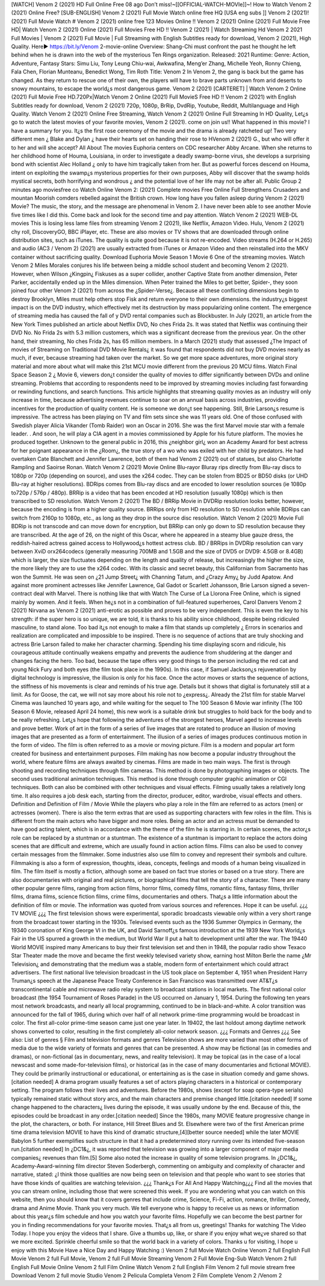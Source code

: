 [WATCH] Venom 2 (2021) HD Full Online Free 
08 ago Don’t miss!~[[OFFICIAL-WATCH-MOVIe]]~! How to Watch Venom 2 (2021) Online Free? [SUB-ENGLISH] Venom 2 (2021) Full Movie Watch online free HQ [USA eng subs ]] Venom 2 (2021)! (2021) Full Movie Watch # Venom 2 (2021) online free 123 Movies Online !! Venom 2 (2021) Online (2021) Full Movie Free HD| Watch Venom 2 (2021) Online (2021) Full Movies Free HD !! Venom 2 (2021) | Watch Streaming Hd Venom 2 2021 Full Movies | Venom 2 (2021) Full Movie | Full Streaming with English Subtitles ready for download, Venom 2 (2021), High Quality.
Here► https://bit.ly/Venom 2-movie-online
Overview: Shang-Chi must confront the past he thought he left behind when he is drawn into the web of the mysterious Ten 
Rings organization.
Released: 2021
Runtime:
Genre: Action, Adventure, Fantasy
Stars: Simu Liu, Tony Leung Chiu-wai, Awkwafina, Meng’er Zhang, Michelle Yeoh, Ronny Chieng, Fala Chen, Florian Munteanu, Benedict Wong, Tim Roth
Title: Venom 2
In Venom 2, the gang is back but the game has changed. As they return to rescue one of their own, the players will have to brave parts unknown from arid deserts to snowy mountains, to escape the world¿s most dangerous game. Venom 2 (2021) [CARTERET] | Watch Venom 2 Online (2021) Full Movie Free HD.720Px|Watch Venom 2 Online (2021) Full MovieS Free HD !! Venom 2 (2021) with English Subtitles ready for download, Venom 2 (2021) 720p, 1080p, BrRip, DvdRip, Youtube, Reddit, Multilanguage and High Quality.
Watch Venom 2 (2021) Online Free Streaming, Watch Venom 2 (2021) Online Full Streaming In HD Quality, Let¿s go to watch the latest movies of your favorite movies, Venom 2 (2021). come on join us!!
What happened in this movie?
I have a summary for you. It¿s the first rose ceremony of the movie and the drama is already ratcheted up! Two very different men ¿ Blake and Dylan ¿ have their hearts set on handing their rose to HVenom 2 (2021) G., but who will offer it to her and will she accept?
All About The movies
Euphoria centers on CDC researcher Abby Arcane. When she returns to her childhood home of Houma, Louisiana, in order to investigate a deadly swamp-borne virus, she develops a surprising bond with scientist Alec Holland ¿ only to have him tragically taken from her. But as powerful forces descend on Houma, intent on exploiting the swamp¿s mysterious properties for their own purposes, Abby will discover that the swamp holds mystical secrets, both horrifying and wondrous ¿ and the potential love of her life may not be after all.
Public Group
2 minutes ago
moviesfree co Watch Online Venom 2: (2021) Complete movies Free Online Full Strengthens Crusaders and mountan Moorish comders rebelled against the British crown.
How long have you fallen asleep during Venom 2 (2021) Movie? The music, the story, and the message are phenomenal in Venom 2. I have never been able to see another Movie five times like I did this. Come back and look for the second time and pay attention.
Watch Venom 2 (2021) WEB-DL movies This is losing less lame files from streaming Venom 2 (2021), like Netflix, Amazon Video. Hulu, Venom 2 (2021) chy roll, DiscoveryGO, BBC iPlayer, etc. These are also movies or TV shows that are downloaded through online distribution sites, such as iTunes.
The quality is quite good because it is not re-encoded. Video streams (H.264 or H.265) and audio (AC3 / Venom 2) (2021) are usually extracted from iTunes or Amazon Video and then reinstalled into the MKV container without sacrificing quality. Download Euphoria Movie Season 1 Movie 6 One of the streaming movies.
Watch Venom 2 Miles Morales conjures his life between being a middle school student and becoming Venom 2 (2021).
However, when Wilson ¿Kingpin¿ Fiskuses as a super collider, another Captive State from another dimension, Peter Parker, accidentally ended up in the Miles dimension. When Peter trained the Miles to get better, Spider-, they soon joined four other Venom 2 (2021) from across the ¿Spider-Verse¿. Because all these conflicting dimensions begin to destroy Brooklyn, Miles must help others stop Fisk and return everyone to their own dimensions. the industry¿s biggest impact is on the DVD industry, which effectively met its destruction by mass popularizing online content. The emergence of streaming media has caused the fall of y DVD rental companies such as Blockbuster. In July (2021), an article from the New York Times published an article about Netflix DVD, No ches Frida 2s. It was stated that Netflix was continuing their DVD No. No Frida 2s with 5.3 million customers, which was a significant decrease from the previous year. On the other hand, their streaming, No ches Frida 2s, has 65 million members. In a March (2021) study that assessed ¿The Impact of movies of Streaming on Traditional DVD Movie Rentals¿ it was found that respondents did not buy DVD movies nearly as much, if ever, because streaming had taken over the market. So we get more space adventures, more original story material and more about what will make this 21st MCU movie different from the previous 20 MCU films.
Watch Final Space Season 2 ¿ Movie 6, viewers don¿t consider the quality of movies to differ significantly between DVDs and online streaming. Problems that according to respondents need to be improved by streaming movies including fast forwarding or rewinding functions, and search functions. This article highlights that streaming quality movies as an industry will only increase in time, because advertising revenues continue to soar on an annual basis across industries, providing incentives for the production of quality content.
He is someone we don¿t see happening. Still, Brie Larson¿s resume is impressive. The actress has been playing on TV and film sets since she was 11 years old. One of those confused with Swedish player Alicia Vikander (Tomb Raider) won an Oscar in 2016. She was the first Marvel movie star with a female leader. . And soon, he will play a CIA agent in a movies commissioned by Apple for his future platform. The movies he produced together.
Unknown to the general public in 2016, this ¿neighbor girl¿ won an Academy Award for best actress for her poignant appearance in the ¿Room¿, the true story of a wo who was exiled with her child by predators. He had overtaken Cate Blanchett and Jennifer Lawrence, both of them had Venom 2 (2021) out of statues, but also Charlotte Rampling and Saoirse Ronan.
Watch Venom 2 (2021) Movie Online Blu-rayor Bluray rips directly from Blu-ray discs to 1080p or 720p (depending on source), and uses the x264 codec. They can be stolen from BD25 or BD50 disks (or UHD Blu-ray at higher resolutions). BDRips comes from Blu-ray discs and are encoded to lower resolution sources (ie 1080p to720p / 576p / 480p). BRRip is a video that has been encoded at HD resolution (usually 1080p) which is then transcribed to SD resolution. Watch Venom 2 (2021) The BD / BRRip Movie in DVDRip resolution looks better, however, because the encoding is from a higher quality source.
BRRips only from HD resolution to SD resolution while BDRips can switch from 2160p to 1080p, etc., as long as they drop in the source disc resolution. Watch Venom 2 (2021) Movie Full BDRip is not transcode and can move down for encryption, but BRRip can only go down to SD resolution because they are transcribed. At the age of 26, on the night of this Oscar, where he appeared in a steamy blue gauze dress, the reddish-haired actress gained access to Hollywood¿s hottest actress club. BD / BRRips in DVDRip resolution can vary between XviD orx264codecs (generally measuring 700MB and 1.5GB and the size of DVD5 or DVD9: 4.5GB or 8.4GB) which is larger, the size fluctuates depending on the length and quality of release, but increasingly the higher the size, the more likely they are to use the x264 codec.
With its classic and secret beauty, this Californian from Sacramento has won the Summit. He was seen on ¿21 Jump Street¿ with Channing Tatum, and ¿Crazy Amy¿ by Judd Apatow. And against more prominent actresses like Jennifer Lawrence, Gal Gadot or Scarlett Johansson, Brie Larson signed a seven-contract deal with Marvel.
There is nothing like that with Watch The Curse of La Llorona Free Online, which is signed mainly by women. And it feels. When he¿s not in a combination of full-featured superheroes, Carol Danvers Venom 2 (2021) Nirvana as Venom 2 (2021) anti-erotic as possible and proves to be very independent. This is even the key to his strength: if the super hero is so unique, we are told, it is thanks to his ability since childhood, despite being ridiculed masculine, to stand alone. Too bad it¿s not enough to make a film that stands up completely ¿ Errors in scenarios and realization are complicated and impossible to be inspired.
There is no sequence of actions that are truly shocking and actress Brie Larson failed to make her character charming. Spending his time displaying scorn and ridicule, his courageous attitude continually weakens empathy and prevents the audience from shuddering at the danger and changes facing the hero. Too bad, because the tape offers very good things to the person including the red cat and young Nick Fury and both eyes (the film took place in the 1990s). In this case, if Samuel Jackson¿s rejuvenation by digital technology is impressive, the illusion is only for his face. Once the actor moves or starts the sequence of actions, the stiffness of his movements is clear and reminds of his true age. Details but it shows that digital is fortunately still at a limit. As for Goose, the cat, we will not say more about his role not to ¿express¿. Already the 21st film for stable Marvel Cinema was launched 10 years ago, and while waiting for the sequel to The 100 Season 6 Movie war infinity (The 100 Season 6 Movie, released April 24 home), this new work is a suitable drink but struggles to hold back for the body and to be really refreshing. Let¿s hope that following the adventures of the strongest heroes, Marvel aged to increase levels and prove better.
Work of art in the form of a series of live images that are rotated to produce an illusion of moving images that are presented as a form of entertainment. The illusion of a series of images produces continuous motion in the form of video. The film is often referred to as a movie or moving picture. Film is a modern and popular art form created for business and entertainment purposes. Film making has now become a popular industry throughout the world, where feature films are always awaited by cinemas. Films are made in two main ways. The first is through shooting and recording techniques through film cameras. This method is done by photographing images or objects. The second uses traditional animation techniques. This method is done through computer graphic animation or CGI techniques. Both can also be combined with other techniques and visual effects. Filming usually takes a relatively long time. It also requires a job desk each, starting from the director, producer, editor, wardrobe, visual effects and others.
Definition and Definition of Film / Movie
While the players who play a role in the film are referred to as actors (men) or actresses (women). There is also the term extras that are used as supporting characters with few roles in the film. This is different from the main actors who have bigger and more roles. Being an actor and an actress must be demanded to have good acting talent, which is in accordance with the theme of the film he is starring in. In certain scenes, the actor¿s role can be replaced by a stuntman or a stuntman. The existence of a stuntman is important to replace the actors doing scenes that are difficult and extreme, which are usually found in action action films. Films can also be used to convey certain messages from the filmmaker. Some industries also use film to convey and represent their symbols and culture. Filmmaking is also a form of expression, thoughts, ideas, concepts, feelings and moods of a human being visualized in film. The film itself is mostly a fiction, although some are based on fact true stories or based on a true story.
There are also documentaries with original and real pictures, or biographical films that tell the story of a character. There are many other popular genre films, ranging from action films, horror films, comedy films, romantic films, fantasy films, thriller films, drama films, science fiction films, crime films, documentaries and others.
That¿s a little information about the definition of film or movie. The information was quoted from various sources and references. Hope it can be useful.
¿¿¿ TV MOVIE ¿¿¿
The first television shows were experimental, sporadic broadcasts viewable only within a very short range from the broadcast tower starting in the 1930s. Televised events such as the 1936 Summer Olympics in Germany, the 19340 coronation of King George VI in the UK, and David Sarnoff¿s famous introduction at the 1939 New York World¿s Fair in the US spurred a growth in the medium, but World War II put a halt to development until after the war. The 19440 World MOVIE inspired many Americans to buy their first television set and then in 1948, the popular radio show Texaco Star Theater made the move and became the first weekly televised variety show, earning host Milton Berle the name ¿Mr Television¿ and demonstrating that the medium was a stable, modern form of entertainment which could attract advertisers. The first national live television broadcast in the US took place on September 4, 1951 when President Harry Truman¿s speech at the Japanese Peace Treaty Conference in San Francisco was transmitted over AT&T¿s transcontinental cable and microwave radio relay system to broadcast stations in local markets.
The first national color broadcast (the 1954 Tournament of Roses Parade) in the US occurred on January 1, 1954. During the following ten years most network broadcasts, and nearly all local programming, continued to be in black-and-white. A color transition was announced for the fall of 1965, during which over half of all network prime-time programming would be broadcast in color. The first all-color prime-time season came just one year later. In 19402, the last holdout among daytime network shows converted to color, resulting in the first completely all-color network season.
¿¿¿ Formats and Genres ¿¿¿
See also: List of genres § Film and television formats and genres Television shows are more varied than most other forms of media due to the wide variety of formats and genres that can be presented. A show may be fictional (as in comedies and dramas), or non-fictional (as in documentary, news, and reality television). It may be topical (as in the case of a local newscast and some made-for-television films), or historical (as in the case of many documentaries and fictional MOVIE). They could be primarily instructional or educational, or entertaining as is the case in situation comedy and game shows.[citation needed]
A drama program usually features a set of actors playing characters in a historical or contemporary setting. The program follows their lives and adventures. Before the 1980s, shows (except for soap opera-type serials) typically remained static without story arcs, and the main characters and premise changed little.[citation needed] If some change happened to the characters¿ lives during the episode, it was usually undone by the end. Because of this, the episodes could be broadcast in any order.[citation needed] Since the 1980s, many MOVIE feature progressive change in the plot, the characters, or both. For instance, Hill Street Blues and St. Elsewhere were two of the first American prime time drama television MOVIE to have this kind of dramatic structure,[4][better source needed] while the later MOVIE Babylon 5 further exemplifies such structure in that it had a predetermined story running over its intended five-season run.[citation needed] In ¿DC1&¿, it was reported that television was growing into a larger component of major media companies¿ revenues than film.[5] Some also noted the increase in quality of some television programs. In ¿DC1&¿, Academy-Award-winning film director Steven Soderbergh, commenting on ambiguity and complexity of character and narrative, stated: ¿I think those qualities are now being seen on television and that people who want to see stories that have those kinds of qualities are watching television.
¿¿¿ Thank¿s For All And Happy Watching¿¿¿
Find all the movies that you can stream online, including those that were screened this week. If you are wondering what you can watch on this website, then you should know that it covers genres that include crime, Science, Fi-Fi, action, romance, thriller, Comedy, drama and Anime Movie. Thank you very much. We tell everyone who is happy to receive us as news or information about this year¿s film schedule and how you watch your favorite films. Hopefully we can become the best partner for you in finding recommendations for your favorite movies. That¿s all from us, greetings!
Thanks for watching The Video Today. I hope you enjoy the videos that I share. Give a thumbs up, like, or share if you enjoy what we¿ve shared so that we more excited.
Sprinkle cheerful smile so that the world back in a variety of colors.
Thanks u for visiting, I hope u enjoy with this Movie Have a Nice Day and Happy Watching :)
Venom 2 full Movie Watch Online
Venom 2 full English Full Movie
Venom 2 full Full Movie,
Venom 2 full Full Movie
Streaming Venom 2 Full Movie Eng-Sub
Watch Venom 2 full English Full Movie Online
Venom 2 full Film Online
Watch Venom 2 full English Film
Venom 2 full movie stream free
Download Venom 2 full movie Studio
Venom 2 Pelicula Completa
Venom 2 Film Complete
Venom 2
/Venom 2


